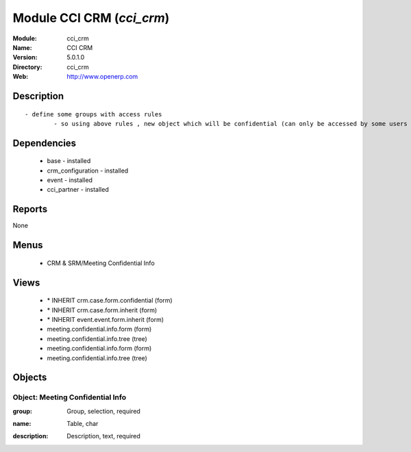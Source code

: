 
Module CCI CRM (*cci_crm*)
==========================
:Module: cci_crm
:Name: CCI CRM
:Version: 5.0.1.0
:Directory: cci_crm
:Web: http://www.openerp.com

Description
-----------

::

  - define some groups with access rules
          - so using above rules , new object which will be confidential (can only be accessed by some users of group)

Dependencies
------------

 * base - installed
 * crm_configuration - installed
 * event - installed
 * cci_partner - installed

Reports
-------

None


Menus
-------

 * CRM & SRM/Meeting Confidential Info

Views
-----

 * \* INHERIT crm.case.form.confidential (form)
 * \* INHERIT crm.case.form.inherit (form)
 * \* INHERIT event.event.form.inherit (form)
 * meeting.confidential.info.form (form)
 * meeting.confidential.info.tree (tree)
 * meeting.confidential.info.form (form)
 * meeting.confidential.info.tree (tree)


Objects
-------

Object: Meeting Confidential Info
#################################

.. index::
  single: Meeting Confidential Info object
.. 


:group: Group, selection, required



.. index::
  single: group field
.. 




:name: Table, char



.. index::
  single: name field
.. 




:description: Description, text, required



.. index::
  single: description field
.. 

